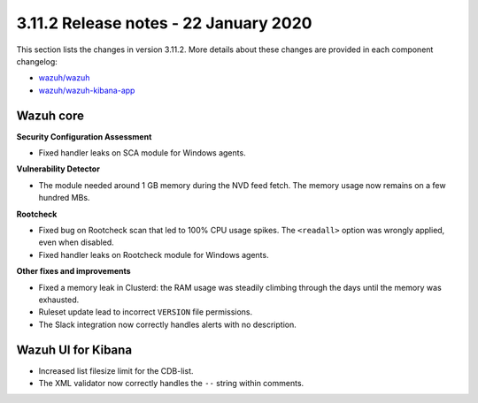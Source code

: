 .. Copyright (C) 2015, Wazuh, Inc.

.. meta::
  :description: Wazuh 3.11.2 has been released. Check out our release notes to discover the changes and additions of this release.

.. _release_3_11_2:

3.11.2 Release notes - 22 January 2020
======================================

This section lists the changes in version 3.11.2. More details about these changes are provided in each component changelog:

- `wazuh/wazuh <https://github.com/wazuh/wazuh/blob/v3.11.2/CHANGELOG.md>`_
- `wazuh/wazuh-kibana-app <https://github.com/wazuh/wazuh-kibana-app/blob/v3.11.2-7.5.2/CHANGELOG.md>`_

Wazuh core
----------

**Security Configuration Assessment**

- Fixed handler leaks on SCA module for Windows agents.

**Vulnerability Detector**

- The module needed around 1 GB memory during the NVD feed fetch. The memory usage now remains on a few hundred MBs.

**Rootcheck**

- Fixed bug on Rootcheck scan that led to 100% CPU usage spikes. The ``<readall>`` option was wrongly applied, even when disabled.
- Fixed handler leaks on Rootcheck module for Windows agents.

**Other fixes and improvements**

- Fixed a memory leak in Clusterd: the RAM usage was steadily climbing through the days until the memory was exhausted.
- Ruleset update lead to incorrect ``VERSION`` file permissions.
- The Slack integration now correctly handles alerts with no description.

Wazuh UI for Kibana
-------------------

- Increased list filesize limit for the CDB-list.
- The XML validator now correctly handles the ``--`` string within comments.
